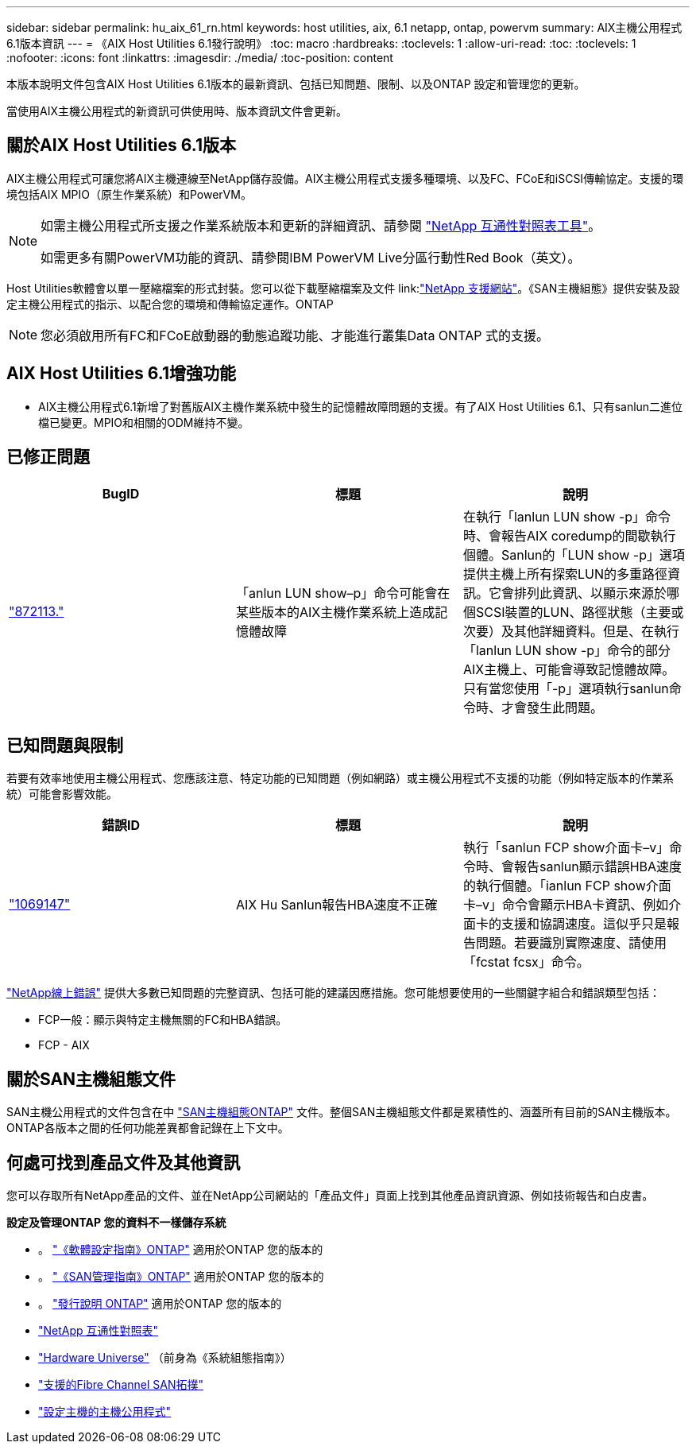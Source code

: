 ---
sidebar: sidebar 
permalink: hu_aix_61_rn.html 
keywords: host utilities, aix, 6.1 netapp, ontap, powervm 
summary: AIX主機公用程式6.1版本資訊 
---
= 《AIX Host Utilities 6.1發行說明》
:toc: macro
:hardbreaks:
:toclevels: 1
:allow-uri-read: 
:toc: 
:toclevels: 1
:nofooter: 
:icons: font
:linkattrs: 
:imagesdir: ./media/
:toc-position: content


[role="lead"]
本版本說明文件包含AIX Host Utilities 6.1版本的最新資訊、包括已知問題、限制、以及ONTAP 設定和管理您的更新。

當使用AIX主機公用程式的新資訊可供使用時、版本資訊文件會更新。



== 關於AIX Host Utilities 6.1版本

AIX主機公用程式可讓您將AIX主機連線至NetApp儲存設備。AIX主機公用程式支援多種環境、以及FC、FCoE和iSCSI傳輸協定。支援的環境包括AIX MPIO（原生作業系統）和PowerVM。

[NOTE]
====
如需主機公用程式所支援之作業系統版本和更新的詳細資訊、請參閱 link:https://mysupport.netapp.com/matrix/imt.jsp?components=85803;&solution=1&isHWU&src=IMT["NetApp 互通性對照表工具"^]。

如需更多有關PowerVM功能的資訊、請參閱IBM PowerVM Live分區行動性Red Book（英文）。

====
Host Utilities軟體會以單一壓縮檔案的形式封裝。您可以從下載壓縮檔案及文件 link:link:https://mysupport.netapp.com/site/["NetApp 支援網站"^]。《SAN主機組態》提供安裝及設定主機公用程式的指示、以配合您的環境和傳輸協定運作。ONTAP


NOTE: 您必須啟用所有FC和FCoE啟動器的動態追蹤功能、才能進行叢集Data ONTAP 式的支援。



== AIX Host Utilities 6.1增強功能

* AIX主機公用程式6.1新增了對舊版AIX主機作業系統中發生的記憶體故障問題的支援。有了AIX Host Utilities 6.1、只有sanlun二進位檔已變更。MPIO和相關的ODM維持不變。




== 已修正問題

[cols="3"]
|===
| BugID | 標題 | 說明 


| link:https://mysupport.netapp.com/site/bugs-online/product/HOSTUTILITIES/BURT/872113["872113."^] | 「anlun LUN show–p」命令可能會在某些版本的AIX主機作業系統上造成記憶體故障 | 在執行「lanlun LUN show -p」命令時、會報告AIX coredump的間歇執行個體。Sanlun的「LUN show -p」選項提供主機上所有探索LUN的多重路徑資訊。它會排列此資訊、以顯示來源於哪個SCSI裝置的LUN、路徑狀態（主要或次要）及其他詳細資料。但是、在執行「lanlun LUN show -p」命令的部分AIX主機上、可能會導致記憶體故障。只有當您使用「-p」選項執行sanlun命令時、才會發生此問題。 
|===


== 已知問題與限制

若要有效率地使用主機公用程式、您應該注意、特定功能的已知問題（例如網路）或主機公用程式不支援的功能（例如特定版本的作業系統）可能會影響效能。

[cols="3"]
|===
| 錯誤ID | 標題 | 說明 


| link:https://mysupport.netapp.com/site/bugs-online/product/HOSTUTILITIES/BURT/1069147["1069147"^] | AIX Hu Sanlun報告HBA速度不正確 | 執行「sanlun FCP show介面卡–v」命令時、會報告sanlun顯示錯誤HBA速度的執行個體。「ianlun FCP show介面卡–v」命令會顯示HBA卡資訊、例如介面卡的支援和協調速度。這似乎只是報告問題。若要識別實際速度、請使用「fcstat fcsx」命令。 
|===
link:https://mysupport.netapp.com/site/["NetApp線上錯誤"] 提供大多數已知問題的完整資訊、包括可能的建議因應措施。您可能想要使用的一些關鍵字組合和錯誤類型包括：

* FCP一般：顯示與特定主機無關的FC和HBA錯誤。
* FCP - AIX




== 關於SAN主機組態文件

SAN主機公用程式的文件包含在中 link:https://docs.netapp.com/us-en/ontap-sanhost/index.html["SAN主機組態ONTAP"] 文件。整個SAN主機組態文件都是累積性的、涵蓋所有目前的SAN主機版本。ONTAP各版本之間的任何功能差異都會記錄在上下文中。



== 何處可找到產品文件及其他資訊

您可以存取所有NetApp產品的文件、並在NetApp公司網站的「產品文件」頁面上找到其他產品資訊資源、例如技術報告和白皮書。

*設定及管理ONTAP 您的資料不一樣儲存系統*

* 。 link:https://docs.netapp.com/us-en/ontap/setup-upgrade/index.html["《軟體設定指南》ONTAP"^] 適用於ONTAP 您的版本的
* 。 link:https://docs.netapp.com/us-en/ontap/san-management/index.html["《SAN管理指南》ONTAP"^] 適用於ONTAP 您的版本的
* 。 link:https://library.netapp.com/ecm/ecm_download_file/ECMLP2492508["發行說明 ONTAP"^] 適用於ONTAP 您的版本的
* link:https://imt.netapp.com/matrix/#welcome["NetApp 互通性對照表"^]
* link:https://hwu.netapp.com/["Hardware Universe"^] （前身為《系統組態指南》）
* link:https://docs.netapp.com/us-en/ontap-sanhost/index.html["支援的Fibre Channel SAN拓撲"^]
* link:https://mysupport.netapp.com/documentation/productlibrary/index.html?productID=61343["設定主機的主機公用程式"^]

